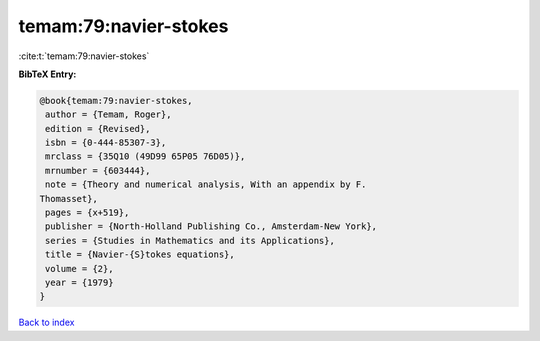 temam:79:navier-stokes
======================

:cite:t:`temam:79:navier-stokes`

**BibTeX Entry:**

.. code-block:: bibtex

   @book{temam:79:navier-stokes,
    author = {Temam, Roger},
    edition = {Revised},
    isbn = {0-444-85307-3},
    mrclass = {35Q10 (49D99 65P05 76D05)},
    mrnumber = {603444},
    note = {Theory and numerical analysis, With an appendix by F.
   Thomasset},
    pages = {x+519},
    publisher = {North-Holland Publishing Co., Amsterdam-New York},
    series = {Studies in Mathematics and its Applications},
    title = {Navier-{S}tokes equations},
    volume = {2},
    year = {1979}
   }

`Back to index <../By-Cite-Keys.html>`_
